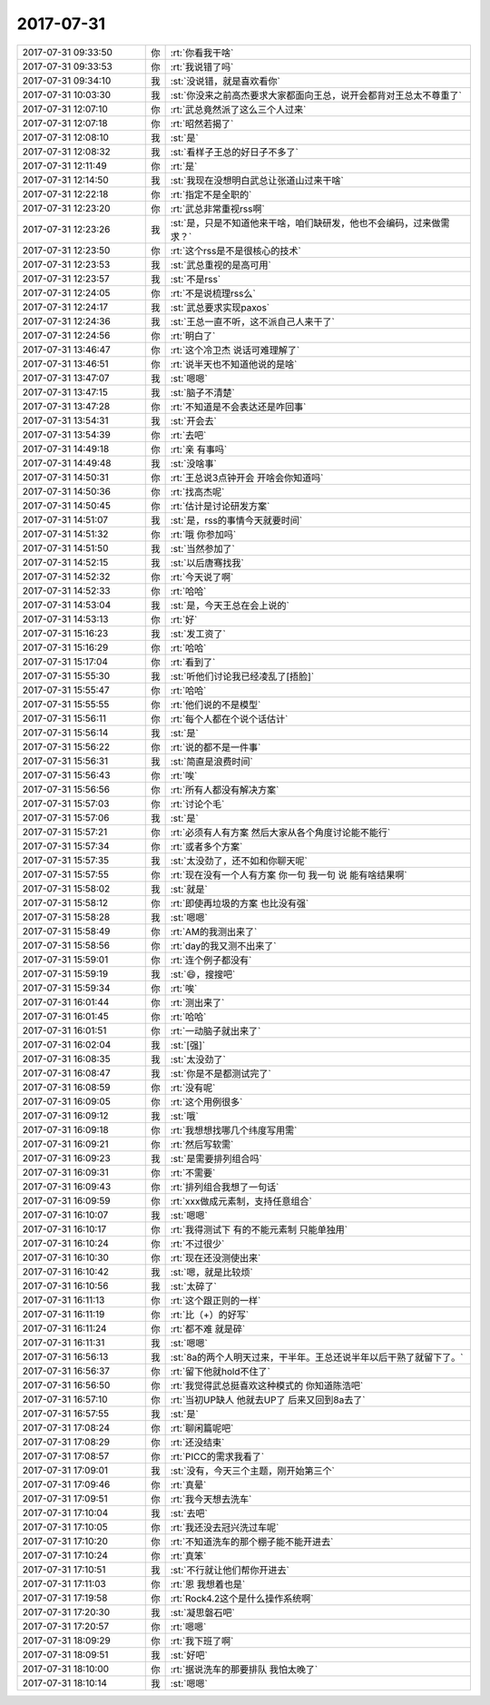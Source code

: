 2017-07-31
-------------

.. list-table::
   :widths: 25, 1, 60

   * - 2017-07-31 09:33:50
     - 你
     - :rt:`你看我干啥`
   * - 2017-07-31 09:33:53
     - 你
     - :rt:`我说错了吗`
   * - 2017-07-31 09:34:10
     - 我
     - :st:`没说错，就是喜欢看你`
   * - 2017-07-31 10:03:30
     - 我
     - :st:`你没来之前高杰要求大家都面向王总，说开会都背对王总太不尊重了`
   * - 2017-07-31 12:07:10
     - 你
     - :rt:`武总竟然派了这么三个人过来`
   * - 2017-07-31 12:07:18
     - 你
     - :rt:`昭然若揭了`
   * - 2017-07-31 12:08:10
     - 我
     - :st:`是`
   * - 2017-07-31 12:08:32
     - 我
     - :st:`看样子王总的好日子不多了`
   * - 2017-07-31 12:11:49
     - 你
     - :rt:`是`
   * - 2017-07-31 12:14:50
     - 我
     - :st:`我现在没想明白武总让张道山过来干啥`
   * - 2017-07-31 12:22:18
     - 你
     - :rt:`指定不是全职的`
   * - 2017-07-31 12:23:20
     - 你
     - :rt:`武总非常重视rss啊`
   * - 2017-07-31 12:23:26
     - 我
     - :st:`是，只是不知道他来干啥，咱们缺研发，他也不会编码，过来做需求？`
   * - 2017-07-31 12:23:50
     - 你
     - :rt:`这个rss是不是很核心的技术`
   * - 2017-07-31 12:23:53
     - 我
     - :st:`武总重视的是高可用`
   * - 2017-07-31 12:23:57
     - 我
     - :st:`不是rss`
   * - 2017-07-31 12:24:05
     - 你
     - :rt:`不是说梳理rss么`
   * - 2017-07-31 12:24:17
     - 我
     - :st:`武总要求实现paxos`
   * - 2017-07-31 12:24:36
     - 我
     - :st:`王总一直不听，这不派自己人来干了`
   * - 2017-07-31 12:24:56
     - 你
     - :rt:`明白了`
   * - 2017-07-31 13:46:47
     - 你
     - :rt:`这个冷卫杰 说话可难理解了`
   * - 2017-07-31 13:46:51
     - 你
     - :rt:`说半天也不知道他说的是啥`
   * - 2017-07-31 13:47:07
     - 我
     - :st:`嗯嗯`
   * - 2017-07-31 13:47:15
     - 我
     - :st:`脑子不清楚`
   * - 2017-07-31 13:47:28
     - 你
     - :rt:`不知道是不会表达还是咋回事`
   * - 2017-07-31 13:54:31
     - 我
     - :st:`开会去`
   * - 2017-07-31 13:54:39
     - 你
     - :rt:`去吧`
   * - 2017-07-31 14:49:18
     - 你
     - :rt:`亲 有事吗`
   * - 2017-07-31 14:49:48
     - 我
     - :st:`没啥事`
   * - 2017-07-31 14:50:31
     - 你
     - :rt:`王总说3点钟开会 开啥会你知道吗`
   * - 2017-07-31 14:50:36
     - 你
     - :rt:`找高杰呢`
   * - 2017-07-31 14:50:45
     - 你
     - :rt:`估计是讨论研发方案`
   * - 2017-07-31 14:51:07
     - 我
     - :st:`是，rss的事情今天就要时间`
   * - 2017-07-31 14:51:32
     - 你
     - :rt:`哦 你参加吗`
   * - 2017-07-31 14:51:50
     - 我
     - :st:`当然参加了`
   * - 2017-07-31 14:52:15
     - 我
     - :st:`以后唐骞找我`
   * - 2017-07-31 14:52:32
     - 你
     - :rt:`今天说了啊`
   * - 2017-07-31 14:52:33
     - 你
     - :rt:`哈哈`
   * - 2017-07-31 14:53:04
     - 我
     - :st:`是，今天王总在会上说的`
   * - 2017-07-31 14:53:13
     - 你
     - :rt:`好`
   * - 2017-07-31 15:16:23
     - 我
     - :st:`发工资了`
   * - 2017-07-31 15:16:29
     - 你
     - :rt:`哈哈`
   * - 2017-07-31 15:17:04
     - 你
     - :rt:`看到了`
   * - 2017-07-31 15:55:30
     - 我
     - :st:`听他们讨论我已经凌乱了[捂脸]`
   * - 2017-07-31 15:55:47
     - 你
     - :rt:`哈哈`
   * - 2017-07-31 15:55:55
     - 你
     - :rt:`他们说的不是模型`
   * - 2017-07-31 15:56:11
     - 你
     - :rt:`每个人都在个说个话估计`
   * - 2017-07-31 15:56:14
     - 我
     - :st:`是`
   * - 2017-07-31 15:56:22
     - 你
     - :rt:`说的都不是一件事`
   * - 2017-07-31 15:56:31
     - 我
     - :st:`简直是浪费时间`
   * - 2017-07-31 15:56:43
     - 你
     - :rt:`唉`
   * - 2017-07-31 15:56:56
     - 你
     - :rt:`所有人都没有解决方案`
   * - 2017-07-31 15:57:03
     - 你
     - :rt:`讨论个毛`
   * - 2017-07-31 15:57:06
     - 我
     - :st:`是`
   * - 2017-07-31 15:57:21
     - 你
     - :rt:`必须有人有方案 然后大家从各个角度讨论能不能行`
   * - 2017-07-31 15:57:34
     - 你
     - :rt:`或者多个方案`
   * - 2017-07-31 15:57:35
     - 我
     - :st:`太没劲了，还不如和你聊天呢`
   * - 2017-07-31 15:57:55
     - 你
     - :rt:`现在没有一个人有方案 你一句 我一句 说 能有啥结果啊`
   * - 2017-07-31 15:58:02
     - 我
     - :st:`就是`
   * - 2017-07-31 15:58:12
     - 你
     - :rt:`即使再垃圾的方案 也比没有强`
   * - 2017-07-31 15:58:28
     - 我
     - :st:`嗯嗯`
   * - 2017-07-31 15:58:49
     - 你
     - :rt:`AM的我测出来了`
   * - 2017-07-31 15:58:56
     - 你
     - :rt:`day的我又测不出来了`
   * - 2017-07-31 15:59:01
     - 你
     - :rt:`连个例子都没有`
   * - 2017-07-31 15:59:19
     - 我
     - :st:`😄，搜搜吧`
   * - 2017-07-31 15:59:34
     - 你
     - :rt:`唉`
   * - 2017-07-31 16:01:44
     - 你
     - :rt:`测出来了`
   * - 2017-07-31 16:01:45
     - 你
     - :rt:`哈哈`
   * - 2017-07-31 16:01:51
     - 你
     - :rt:`一动脑子就出来了`
   * - 2017-07-31 16:02:04
     - 我
     - :st:`[强]`
   * - 2017-07-31 16:08:35
     - 我
     - :st:`太没劲了`
   * - 2017-07-31 16:08:47
     - 我
     - :st:`你是不是都测试完了`
   * - 2017-07-31 16:08:59
     - 你
     - :rt:`没有呢`
   * - 2017-07-31 16:09:05
     - 你
     - :rt:`这个用例很多`
   * - 2017-07-31 16:09:12
     - 我
     - :st:`哦`
   * - 2017-07-31 16:09:18
     - 你
     - :rt:`我想想找哪几个纬度写用需`
   * - 2017-07-31 16:09:21
     - 你
     - :rt:`然后写软需`
   * - 2017-07-31 16:09:23
     - 我
     - :st:`是需要排列组合吗`
   * - 2017-07-31 16:09:31
     - 你
     - :rt:`不需要`
   * - 2017-07-31 16:09:43
     - 你
     - :rt:`排列组合我想了一句话`
   * - 2017-07-31 16:09:59
     - 你
     - :rt:`xxx做成元素制，支持任意组合`
   * - 2017-07-31 16:10:07
     - 我
     - :st:`嗯嗯`
   * - 2017-07-31 16:10:17
     - 你
     - :rt:`我得测试下 有的不能元素制  只能单独用`
   * - 2017-07-31 16:10:24
     - 你
     - :rt:`不过很少`
   * - 2017-07-31 16:10:30
     - 你
     - :rt:`现在还没测使出来`
   * - 2017-07-31 16:10:42
     - 我
     - :st:`嗯，就是比较烦`
   * - 2017-07-31 16:10:56
     - 我
     - :st:`太碎了`
   * - 2017-07-31 16:11:13
     - 你
     - :rt:`这个跟正则的一样`
   * - 2017-07-31 16:11:19
     - 你
     - :rt:`比（+）的好写`
   * - 2017-07-31 16:11:24
     - 你
     - :rt:`都不难 就是碎`
   * - 2017-07-31 16:11:31
     - 我
     - :st:`嗯嗯`
   * - 2017-07-31 16:56:13
     - 我
     - :st:`8a的两个人明天过来，干半年。王总还说半年以后干熟了就留下了。`
   * - 2017-07-31 16:56:37
     - 你
     - :rt:`留下他就hold不住了`
   * - 2017-07-31 16:56:50
     - 你
     - :rt:`我觉得武总挺喜欢这种模式的 你知道陈浩吧`
   * - 2017-07-31 16:57:10
     - 你
     - :rt:`当初UP缺人 他就去UP了 后来又回到8a去了`
   * - 2017-07-31 16:57:55
     - 我
     - :st:`是`
   * - 2017-07-31 17:08:24
     - 你
     - :rt:`聊闲篇呢吧`
   * - 2017-07-31 17:08:29
     - 你
     - :rt:`还没结束`
   * - 2017-07-31 17:08:57
     - 你
     - :rt:`PICC的需求我看了`
   * - 2017-07-31 17:09:01
     - 我
     - :st:`没有，今天三个主题，刚开始第三个`
   * - 2017-07-31 17:09:46
     - 你
     - :rt:`真晕`
   * - 2017-07-31 17:09:51
     - 你
     - :rt:`我今天想去洗车`
   * - 2017-07-31 17:10:04
     - 我
     - :st:`去吧`
   * - 2017-07-31 17:10:05
     - 你
     - :rt:`我还没去冠兴洗过车呢`
   * - 2017-07-31 17:10:20
     - 你
     - :rt:`不知道洗车的那个棚子能不能开进去`
   * - 2017-07-31 17:10:24
     - 你
     - :rt:`真笨`
   * - 2017-07-31 17:10:51
     - 我
     - :st:`不行就让他们帮你开进去`
   * - 2017-07-31 17:11:03
     - 你
     - :rt:`恩 我想着也是`
   * - 2017-07-31 17:19:58
     - 你
     - :rt:`Rock4.2这个是什么操作系统啊`
   * - 2017-07-31 17:20:30
     - 我
     - :st:`凝思磐石吧`
   * - 2017-07-31 17:20:57
     - 你
     - :rt:`嗯嗯`
   * - 2017-07-31 18:09:29
     - 你
     - :rt:`我下班了啊`
   * - 2017-07-31 18:09:51
     - 我
     - :st:`好吧`
   * - 2017-07-31 18:10:00
     - 你
     - :rt:`据说洗车的那要排队 我怕太晚了`
   * - 2017-07-31 18:10:14
     - 我
     - :st:`嗯嗯`